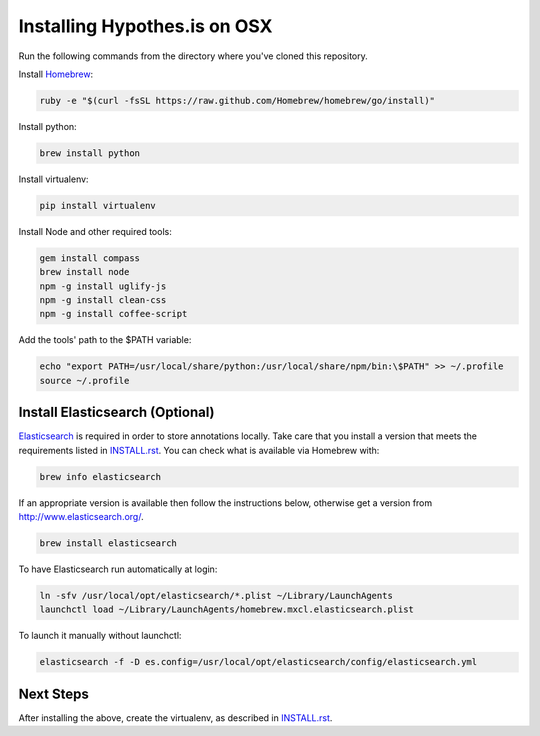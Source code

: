 Installing Hypothes.is on OSX
#############################

Run the following commands from the directory where you've cloned this repository.

Install `Homebrew
<http://brew.sh/>`_:

.. code-block:: bash

    ruby -e "$(curl -fsSL https://raw.github.com/Homebrew/homebrew/go/install)"

Install python:

.. code-block:: bash

    brew install python

Install virtualenv:

.. code-block:: bash

    pip install virtualenv

Install Node and other required tools:

.. code-block:: bash

    gem install compass
    brew install node
    npm -g install uglify-js
    npm -g install clean-css
    npm -g install coffee-script

Add the tools' path to the $PATH variable:

.. code-block:: bash

    echo "export PATH=/usr/local/share/python:/usr/local/share/npm/bin:\$PATH" >> ~/.profile
    source ~/.profile

Install Elasticsearch (Optional)
--------------------------------

`Elasticsearch
<http://www.elasticsearch.org/>`_ is required in order to store annotations 
locally. Take care that you install a version that meets the requirements listed 
in `<INSTALL.rst>`_. You can check what is available via Homebrew with:

.. code-block:: bash

    brew info elasticsearch

If an appropriate version is available then follow the instructions below, 
otherwise get a version from `<http://www.elasticsearch.org/>`_.

.. code-block:: bash

    brew install elasticsearch

To have Elasticsearch run automatically at login:

.. code-block:: bash

    ln -sfv /usr/local/opt/elasticsearch/*.plist ~/Library/LaunchAgents
    launchctl load ~/Library/LaunchAgents/homebrew.mxcl.elasticsearch.plist

To launch it manually without launchctl:

.. code-block:: bash

    elasticsearch -f -D es.config=/usr/local/opt/elasticsearch/config/elasticsearch.yml

Next Steps
----------

After installing the above, create the virtualenv, as described in `<INSTALL.rst>`_.
